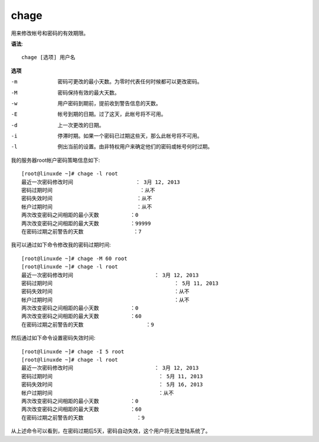 ==========================
chage
==========================


.. post:: 2023-02-24 22:59:42
  :tags: linux, linux指令
  :category: 操作系统
  :author: YanQue
  :location: CD
  :language: zh-cn


用来修改帐号和密码的有效期限。

**语法**::

  chage [选项] 用户名

**选项**

-m
  密码可更改的最小天数。为零时代表任何时候都可以更改密码。
-M
  密码保持有效的最大天数。
-w
  用户密码到期前，提前收到警告信息的天数。
-E
  帐号到期的日期。过了这天，此帐号将不可用。
-d
  上一次更改的日期。
-i
  停滞时期。如果一个密码已过期这些天，那么此帐号将不可用。
-l
  例出当前的设置。由非特权用户来确定他们的密码或帐号何时过期。


我的服务器root帐户密码策略信息如下::

  [root@linuxde ~]# chage -l root
  最近一次密码修改时间                    ： 3月 12, 2013
  密码过期时间                            ：从不
  密码失效时间                           ：从不
  帐户过期时间                           ：从不
  两次改变密码之间相距的最小天数          ：0
  两次改变密码之间相距的最大天数          ：99999
  在密码过期之前警告的天数                ：7

我可以通过如下命令修改我的密码过期时间::

  [root@linuxde ~]# chage -M 60 root
  [root@linuxde ~]# chage -l root
  最近一次密码修改时间                          ： 3月 12, 2013
  密码过期时间                                       ： 5月 11, 2013
  密码失效时间                                       ：从不
  帐户过期时间                                       ：从不
  两次改变密码之间相距的最小天数          ：0
  两次改变密码之间相距的最大天数          ：60
  在密码过期之前警告的天数                    ：9

然后通过如下命令设置密码失效时间::

  [root@linuxde ~]# chage -I 5 root
  [root@linuxde ~]# chage -l root
  最近一次密码修改时间                          ： 3月 12, 2013
  密码过期时间                                  ： 5月 11, 2013
  密码失效时间                                  ： 5月 16, 2013
  帐户过期时间                                  ：从不
  两次改变密码之间相距的最小天数          ：0
  两次改变密码之间相距的最大天数          ：60
  在密码过期之前警告的天数                 ：9

从上述命令可以看到，在密码过期后5天，密码自动失效，这个用户将无法登陆系统了。

